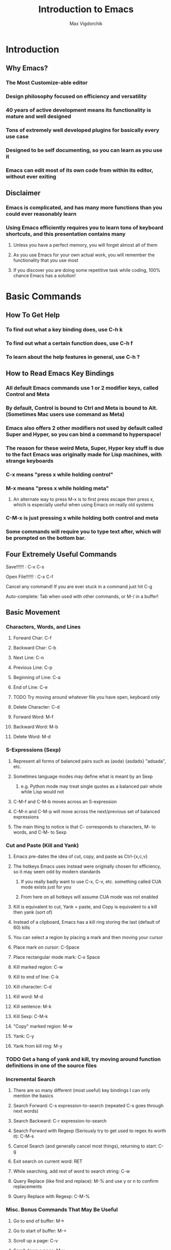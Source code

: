 #+TITLE: Introduction to Emacs
#+AUTHOR: Max Vigdorchik
#+OPTIONS: toc:nil

* Introduction
** Why Emacs?
*** The Most Customize-able editor
*** Design philosophy focused on efficiency and versatility 
*** 40 years of active development means its functionality is mature and well designed
*** Tons of extremely well developed plugins for basically every use case
*** Designed to be self documenting, so you can learn as you use it
*** Emacs can edit most of its own code from within its editor, without ever exiting
** Disclaimer
*** Emacs is complicated, and has many more functions than you could ever reasonably learn
*** Using Emacs efficiently requires you to learn tons of keyboard shortcuts, and this presentation contains many
**** Unless you have a perfect memory, you will forget almost all of them
**** As you use Emacs for your own actual work, you will remember the functionality that you use most
**** If you discover you are doing some repetitive task while coding, 100% chance Emacs has a solution!     
* Basic Commands
** How To Get Help
*** To find out what a key binding does, use C-h k
*** To find out what a certain function does, use C-h f
*** To learn about the help features in general, use C-h ?
** How to Read Emacs Key Bindings 
*** All default Emacs commands use 1 or 2 modifier keys, called Control and Meta
*** By default, Control is bound to Ctrl and Meta is bound to Alt. (Sometimes Mac users use command as Meta) 
*** Emacs also offers 2 other modifiers not used by default called Super and Hyper, so you can bind a command to hyperspace!
*** The reason for these weird Meta, Super, Hyper key stuff is due to the fact Emacs was originally made for Lisp machines, with strange keyboards
*** C-x means "press x while holding control"
*** M-x means "press x while holding meta"
**** An alternate way to press M-x is to first press escape then press x, which is especially useful when using Emacs on really old systems
*** C-M-x is just pressing x while holding both control and meta
*** Some commands will require you to type text after, which will be prompted on the bottom bar.
** Four Extremely Useful Commands
**** Save!!!!!! : C-x C-s
**** Open File!!!!!! : C-x C-f
**** Cancel any command! If you are ever stuck in a command just hit C-g
**** Auto-complete: Tab when used with other commands, or M-/ in a buffer!
** Basic Movement
*** Characters, Words, and Lines
**** Forward Char: C-f
**** Backward Char: C-b
**** Next Line: C-n
**** Previous Line: C-p
**** Beginning of Line: C-a
**** End of Line: C-e
**** TODO Try moving around whatever file you have open, keyboard only
**** Delete Character: C-d 
**** Forward Word: M-f
**** Backward Word: M-b
**** Delete Word: M-d
*** S-Expressions (Sexp)
**** Represent all forms of balanced pairs such as (asda) {asdads} "adsada", etc.
**** Sometimes language modes may define what is meant by an Sexp
***** e.g. Python mode may treat single quotes as a balanced pair whole while Lisp would not
**** C-M-f and C-M-b moves across an S-expression 
**** C-M-n and C-M-p will move across the next/previous set of balanced expressions
**** The main thing to notice is that C- corresponds to characters, M- to words, and C-M- to Sexp
*** Cut and Paste (Kill and Yank)
**** Emacs pre-dates the idea of cut, copy, and paste as Ctrl-{x,c,v}
**** The hotkeys Emacs uses instead were originally chosen for efficiency, so it may seem odd by modern standards
***** If you really badly want to use C-x, C-v, etc. something called CUA mode exists just for you
***** From here on all hotkeys will assume CUA mode was not enabled 
**** Kill is equivalent to cut, Yank = paste, and Copy is equivalent to a kill then yank (sort of)
**** Instead of a clipboard, Emacs has a kill ring storing the last (default of 60) kills
**** You can select a region by placing a mark and then moving your cursor
**** Place mark on cursor: C-Space
**** Place rectangular mode mark: C-x Space
**** Kill marked region: C-w
**** Kill to end of line: C-k
**** Kill character: C-d
**** Kill word: M-d
**** Kill sentence: M-k
**** Kill Sexp: C-M-k
**** "Copy" marked region: M-w 
**** Yank: C-y
**** Yank from kill ring: M-y
*** TODO Get a hang of yank and kill, try moving around function definitions in one of the source files
*** Incremental Search
**** There are so many different (most useful) key bindings I can only mention the basics
**** Search Forward: C-s expression-to-search (repeated C-s goes through next words)
**** Search Backward: C-r expression-to-search
**** Search Forward with Regexp (Seriously try to get used to regex its worth it): C-M-s
**** Cancel Search (and generally cancel most things), returning to start: C-g
**** Exit search on current word: RET
**** While searching, add rest of word to search string: C-w
**** Query Replace (like find and replace): M-% and use y or n to confirm replacements
**** Query Replace with Regexp: C-M-%
*** Misc. Bonus Commands That May Be Useful
**** Go to end of buffer: M->
**** Go to start of buffer: M-<
**** Scroll up a page: C-v
**** Scroll down a page: M-v
**** Center screen on cursor: C-l (multiple uses cycles putting cursor on top and bottom of screen)
***** Reposition window by having emacs guess what will show the most useful information: C-M-l
**** Repeat previous command: C-x z (subsequently pressing z continues repeating)
**** Attempt to autocomplete based on what is in current buffer: M-/ (some modes overwrite this to make it smarter)
**** Exchange cursor with mark: C-x C-x
*** NOTE: Linux Terminal by default actually uses many of these movement bindings!
** Buffers and Windows (and why they are better than tabs)
*** Emacs does not use tabs like other editors, instead all text is stored in a "buffer"
*** Emacs may have many buffers open, and they can be viewed via a "window"
*** All buffers usually have a name, and you can switch to buffers by name
**** This means no matter how many buffers you have open, it is just as easy to find the right one
**** You can rename your current buffer with: M-x rename-buffer RET
*** The line of text at the bottom that opens when you use commands like search is called the mini buffer
*** The flexibility offered by using buffers together with windows is MUCH better than most IDEs
**** Change buffer: C-x b
**** Kill buffer: C-x k
**** Split window horizontally: C-x 2
**** Split window vertically: C-x 3
**** Close all windows but current: C-x 1
**** Close current window: C-x 0
**** Swap cursor to next window: C-x o
**** Enlarge window vertically and horizontally respectively: C-x }, C-x ^
*** TODO Open up every single file in examples to a buffer, and have at least 3 open at the same time. 
*** TODO Now add a line of text to every single file (e.g. a code comment) without touching your mouse
** Undo in Emacs (If you don't like this undo-tree is a great alternative, especially for former Vim users)
*** All actions in Emacs are stored in a stack, and undo pops the previous action off the stack
**** Undo: C-x u or C-_
*** In order to allow undoing multiple things, a continuous sequence of undoes ignores previous undoes
**** Commands that do not actually edit the buffer are never undone, but they DO remain in the stack
**** This means that to undo an undo, you must first break the chain of undoes with another action
**** The most common way of doing this is by just pressing C-f followed by and undo
*** Undo tree is a plugin that copies Vim's version of undo, using a tree instead of a stack
**** It also has a dedicated redo button saving the confusion with C-f
** Giving a Parameter to Commands (Universal Argument!)
*** Every hotkey in Emacs corresponds to a function that can be used with M-x function-name RET
*** Most functions don't take a parameter, but can take a Universal argument N to repeat N times 
**** To give a command a universal argument of N: C-u N (insert command here)
***** Examples: C-u 3 C-f moves forward 3 characters. C-u 13 M-c will capitalize the next 13 words
**** A shorthand for C-u N is just C-[that #] (e.g C-3 = C-u 3). C-u on its own is the same as C-u 4
**** Occasionally some functions will take a parameter to do something different than repeat
***** The help for any given function will specify if it takes an argument (accessed with C-h f)
****** These functions will have an &optional tag and will clarify in description what it does
***** Usually in these cases passing any argument regardless of value will give some alternate behavior
*** TODO Quickly undo all changes you made to one of the buffers using a universal parameter
* Editing Modes
** Major Modes
*** No matter what Emacs runs with exactly 1 major mode, defaulted to "Fundamental Mode"
**** In practice fundamental mode is never used, Emacs has a mode for just about everything from poetry to SystemVerilog
**** Emacs will automatically pick the mode based on file type, but can be changed manually with M-x modename-mode 
*** The Major Mode determines the overall behavior of the editor
**** It usually enables many new keybindings specific to the mode, and replaces others (e.g. changes newline behavior for Python)
**** Many modes will offer more advanced features such as Org mode which has headings and can track your calender/ do much more!
** Minor Modes
*** Unlike major modes, you can have any number of minor modes enabled
*** To display all the information about your current modes, press C-h m
*** TODO Make a new file, and copy in every single mode you have enabled into that file
*** Most minor modes are disabled by default, exceptions include Transient Mark Mode as mentioned before
*** Some useful default minor modes:
**** linum-mode for displaying line numbers
**** Electric-Pair and Electric-indent gives IDE like indenting and balanced pairs
**** Transient-Mark which allows placing a mark to select a region
**** Show-Paren highlights matching parenthesis   
*** Some minor modes are global meaning always active, others are local to a certain buffer
*** A common way of using minor modes is enabling them only for certain major modes, we will see how to do this soon
*** To enable or disable modes manually, simply use M-x mymode-mode
*** TODO Try disabling and then re-enabling Transient Mark Mode, and see how it changed the behavior of C-Space
* Advanced Commands and Features
** Macros
*** Macros allow you to record actions to replay later, which can be extremely useful and time saving
*** To begin, just press C-x ( and Emacs will record all further actions. C-x ) ends recording
*** To then execute the recorded macro, use C-x e
**** This works really well in conjunction with the Universal Parameter C-u to repeat the macro
**** You can then give the macro a name for the session with C-x C-k n, or bind it to a key with C-x C-k b
**** After doing that, M-x insert-kbd-macro will create a Lisp function for the macro which you can store
** Regular Expressions
*** Most often used alongside searches or Query replace (remember adding Meta key enables Regex)
*** Without going into compatibility theory, regular expression allow defining strings by their structure, not just their content
*** The simplest regular expression is just normal characters, which only matches that exact sequence, nothing special
*** Regular expressions are extremely useful for programming in general, and the following is just a basic introduction: 
**** ? means the preceding character is optional, or in other words is repeated 0 or 1 times
***** "maths?" will match with both "math" and "maths"
**** + means the preceding character can be repeated
***** "hey+" matches "heyyyy" and "hey" but not "he"
**** * means the preceding character can be repeated AND is optional
**** ^ and ? mean beginning of line and end of line respectively
**** [...] will match with any of the characters in the brackets 
***** "[abc]" matches "a" and "c", but not "d" or "aa"
***** "[abc]*" will match "aa" though
**** [^...] matches anything not in the brackets
**** a "." matches any character at all
***** "letter." matches with "lettera" and "letterq" and "letter"
**** Adding a \ before one of the above special characters will treat it like a normal character to search for
**** \| is an or, treated like an XOR of the two expression.
**** There are many more, but you will need to discover those on your own (trust me it is worth doing)
*** TODO Open up README.md and fix it so that the start of every sentence is capitalized. Try to do it with as few keys as possible or as fast as possible!
*** TODO Go into columnar_transposition_cipher.java and try to improve its readability by adding a space to  either side of operators (e.g. 1>2 becomes 1 > 2)
** Directory Editor
*** Accessed with M-x dired
*** Once in dired Emacs bindings all take a different form, press h to access the help page
*** You can mark various files and folders for future commands with m, and for deletion with d
**** x will then delete files marked for deletion, and any other command will affect those marked with m
*** Dired can be turned into a write enabled buffer with C-x C-q (M-x dired-toggle-read-only) 
**** This allows you to use all of the editing capacity of Emacs on directories instead of files!
*** TODO Try navigating the files using dired. Then make a new copy of every file, and add a ".old" ending to the old ones
** Using Linux commands within Emacs
*** Many common programming work flows involve compiling or running code on the command line
*** The most general tool Emacs offers by default is actually running the shell in Emacs directly
**** M-x shell opens up your default system shell within Emacs that can be used freely 
**** There are also alternative functions for running shell commands individually such as shell-command (M-!)
**** TODO Try running game_of_life.py if you have python3 installed (it requires a number as a parameter)
*** Emacs also supports debugging and compiling tools from within Emacs
**** M-x compile will offer you a choice of compile command (default: make -k), which can be re-invoked with M-x recompile
**** M-x gdb will allow you to run gbd for debugging directly within Emacs as well
*** Lisp execution is direction supported within Emacs buffers
**** C-x C-e Will print the result of a lisp expression to mini buffer (* 10 5)
*** Most other languages such as Python have plugins that enable similar IDE-like integration
*** Org mode actually lets you run code from most languages directly in the buffer, making it the best implementation of literate programming
#+BEGIN_SRC python
mylist = [i**2 for i in range(1,10)]
return mylist #By default org mode treats the code block as a single function, but that can be changed
#+END_SRC

#+RESULTS:
| 1 | 4 | 9 | 16 | 25 | 36 | 49 | 64 | 81 |

#+BEGIN_SRC perl6
my $var = 1;
my $var2 = 12;
return $var + $var2;
#+END_SRC

#+RESULTS:
: 13

#+BEGIN_SRC elisp
(+ (* 5 5) (+ 192 17))
#+END_SRC

#+RESULTS:
: 234

** Tags 
*** Emacs can scan source files to create a TAGS file, keeping track of variable names, definitions, etc.
*** This table can be used for navigating source code in a single file or in a project, as well as refactoring and more
*** To create a TAGS table you need either an external program (etags,ctags,global, and more) or an emacs plugin called ggtags which extends etags 
**** This can be a little tricky to setup but is absolutely worth it! Look up Emacs ggtags for detailed instructions if you want to go that route.
**** Regardless of how you create the TAGS file (or GTAGS file in the case of ggtags), Emacs can make use of it.
**** You very likely have a tool like etags already installed if you are on Linux
*** To find other instances of the variable on your cursor use M-.
*** Tags tables will also be used for things like autocomplete if available. 
*** In my experience, tools like ggtags are much nicer than default tags, we will discuss plugins in the next section
* Basic ELisp and Customizing Emacs
** Emacs Under the Hood
*** The core of Emacs is written in C, and many of the most basic functions (like C-f) come from C code
*** Pretty much everything else is written in Lisp, which can then call C functions as needed
*** Whenever Emacs starts up, it will run an initialization file called (by default) init.el
*** The easiest way to find and edit this file is with M-: (find-file user-init-file) RET
** Structure of init.el
*** TODO Open up the init.el file included to get an idea of what it looks like
*** Structured like normal programming language, each line runs one after the next
*** The init file will set relevant variables, enable plugins and modes, and define functions you can use 
*** Basically all of these actions are done with one of a handful of lisp functions
** Most Useful Functions for Customizing Emacs
*** All of these functions can be looked up with C-h f function-name , and any that aren't C code and be edited directly from there (but please don't)
*** Semicolon ; comments lines
*** setq: Called with (setq Symbol Variable) and it puts the value of Variable into Symbol
#+BEGIN_SRC elisp
;Tell Projectile, a project manager, to use Ivy for autocompletes
(setq projectile-completion-system 'ivy)
#+END_SRC
*** global-set-key: allows you to globally reassign hotkeys: (global-set-key KEY 'FUNCTION-NAME)
**** Note that when you use a name in Lisp, a single quote before it means use this functions name
**** Without the semicolon, it will assume your function is a variable, and try (and fail) to access it.
**** Example: 
#+BEGIN_SRC elisp
(global-set-key (kbd "C-f") 'backward-char) ;Ruin someones day
#+END_SRC
*** require: It will load a feature (i.e. plugin) from the default load path
**** Most use cases are simple, just download a plugin and add a require statement to init.el
**** For example, Ivy plugin is enabled with: 

#+BEGIN_SRC elisp
(require 'ivy)
#+END_SRC

*** add-hook: This will allow you to run a function whenever a given event or mode is loaded
**** The most common use case is enabling a minor mode from a plugin or otherwise only run for a given language
**** e.g. if I want structured haskell mode to turn on whenever I use haskell: 
#+BEGIN_SRC elisp
(add-hook 'haskell-mode-hook 'structured-haskell-mode)
#+END_SRC
**** Most of the time you will use this when following installation instructions for some plugin
*** lambda: Lisp is a functional language, so you can create anonymous one time use functions with lambda
**** This is most useful when you want to run a function with a parameter with something like add-hook, or run multiple functions
#+BEGIN_SRC elisp
(add-hook 'haskell-mode-hook (lambda () (haskell-indentation-mode 0)) ;;Disable haskell indentation mode
#+END_SRC
**** Most of the time, passing a parameter of 0 to a function that enables a mode will disable it
** The Package Manager
*** Emacs comes with a built in package manager to handle installing plugins
*** In order to actually download new plugins and keep them up to date, need an online repository
*** The most popular one, far and away, is MELPA, basically everything you will ever want is there
**** You need to tell Emacs to use MELPA in the init.el file, and its done for you
*** Most of the time, installing a plugin is as easy as M-x package-install RET package-name
*** A list of all packages on MELPA and options to install, uninstall, etc with M-x package-list-packages
*** Occasionally some packages will not be hosted on MELPA, and will have their own instructions
*** TODO Copy the contents of the included init.el into your real init file. Find it with M-: (find-file user-init-file) RET
*** TODO Install the package "solarized-theme", "ivy" and "counsel" and "flx" and uncommon the lines in init corresponding to them
**** You may need to run M-x package-list-packages RET to refresh the package archives.
*** TODO Change the init file so that line numers DON'T show up in org-mode (i.e. files ending in .org like this presentation)
#+BEGIN_SRC elisp
;;One possible way to do that
(add-hook 'org-mode-hook (lambda () (linum-mode 0)))
#+END_SRC
** Learning a New Programming Language is too Much Effort for an Editor
*** Don't worry! Pretty much anything you will ever put in init.el will be from stackoverflow or similar
*** You will most likely start with a near barebones Emacs, and then build up from there.
*** A good way to get started customizing is googling something like "Emacs for c++"
* Some Plugin Suggestions
** Ivy
*** So useful I included it in the init.el that was distributed
** Org Mode
*** Does basically everything organization related, and it is how this presentation was made
*** Also allows literate programming, which was shown in some other portions of the presentation
*** Can use it to create really good LaTeX documents without the pain of LaTeX, I do all reports this way
*** This mode is immensely powerful, and its features were barely touched on
** EVIL Mode
*** Its a Vim compatibility layer, giving lots of Vim features including but not limited to Vim bindings
** Company
*** This is a framework for text completion, and many other plugins rely on it
** Projectile
*** This plugin keeps track of projects and lets you navigate and refactor files easily
** ggtags
*** Mentioned earlier, it is basically a massive improvement on standard tags, but only for a few languages
** Magit
*** The only frontend for git that is actually more efficient than the command line
** Yasnippet
*** Lets you expand common statements like for loops and fill in the gaps
** Avy
*** Lets you jump around a buffer in clever ways, kind of like searching but quicker
** Many Many More
*** There are tons of language specific plugins and other fun stuff that can be easily found
*** Google "<language or setup you use> emacs " for good examples
*** Alternatively, just browse through "package-list-packages" and see what's available
*** There are a few niche packages that are not on MELPA, so installing them has more steps but is still easy.

